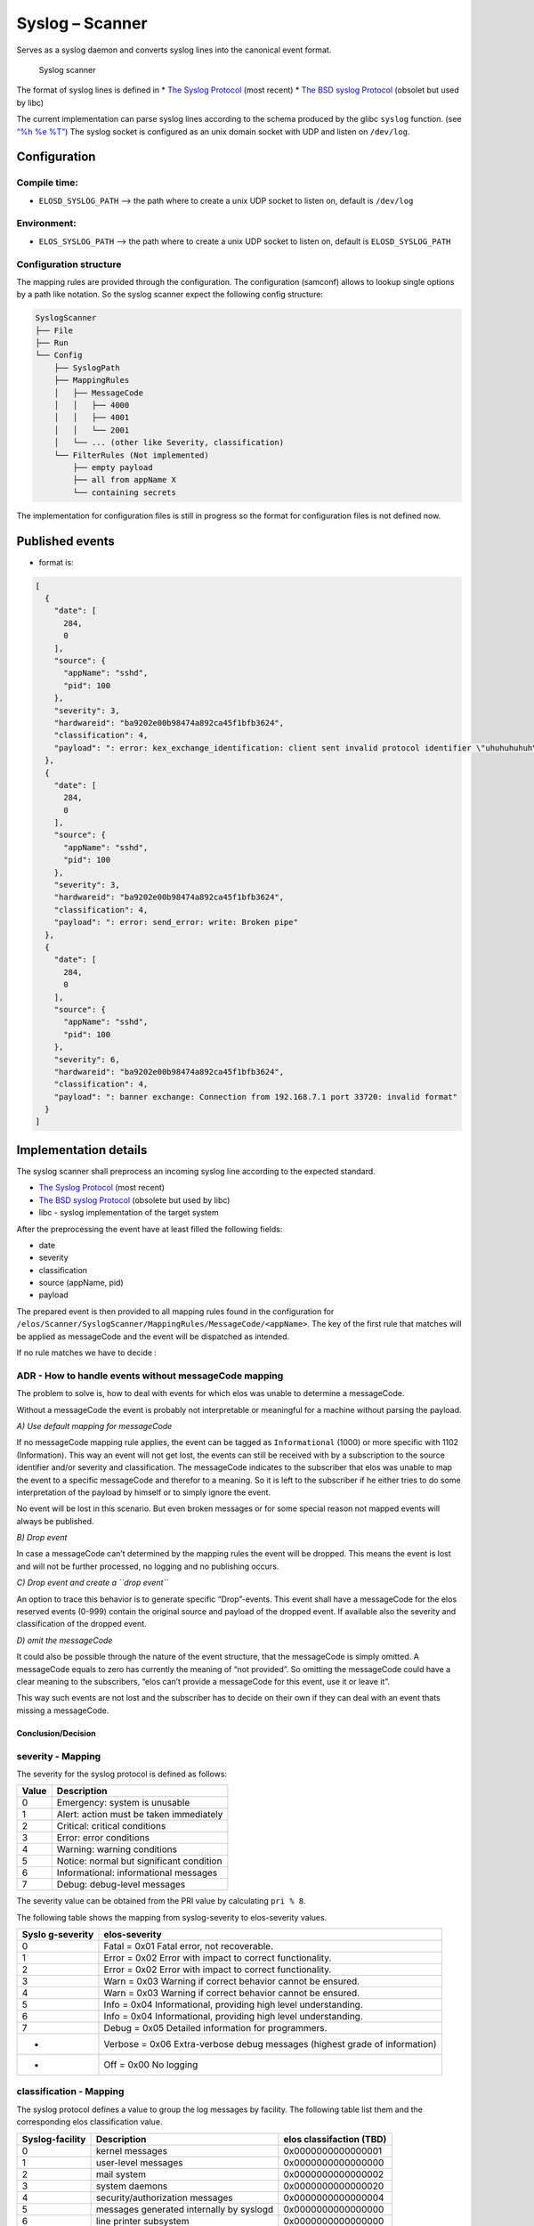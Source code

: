 Syslog – Scanner
================

Serves as a syslog daemon and converts syslog lines into the canonical
event format.

.. figure:: /doc/images/scanner_syslog_component.png
   :alt: Syslog scanner component diagram

   Syslog scanner

The format of syslog lines is defined in \* `The Syslog
Protocol <https://datatracker.ietf.org/doc/rfc5424/>`__ (most recent) \*
`The BSD syslog
Protocol <https://datatracker.ietf.org/doc/html/rfc3164>`__ (obsolet but
used by libc)

The current implementation can parse syslog lines according to the
schema produced by the glibc ``syslog`` function. (see `“%h %e
%T” <https://sourceware.org/git/?p=glibc.git;a=blob;f=misc/syslog.c;h=554089bfc45244e87c08eb0482e61c35dd0fa3ca;hb=HEAD>`__)
The syslog socket is configured as an unix domain socket with UDP and
listen on ``/dev/log``.

Configuration
-------------

Compile time:
~~~~~~~~~~~~~

-  ``ELOSD_SYSLOG_PATH`` –> the path where to create a unix UDP socket
   to listen on, default is ``/dev/log``

Environment:
~~~~~~~~~~~~

-  ``ELOS_SYSLOG_PATH`` –> the path where to create a unix UDP socket to
   listen on, default is ``ELOSD_SYSLOG_PATH``

Configuration structure
~~~~~~~~~~~~~~~~~~~~~~~

The mapping rules are provided through the configuration. The
configuration (samconf) allows to lookup single options by a path like
notation. So the syslog scanner expect the following config structure:

.. code:: bash

   SyslogScanner
   ├── File
   ├── Run
   └── Config
       ├── SyslogPath
       ├── MappingRules
       │   ├── MessageCode
       │   │   ├── 4000
       │   │   ├── 4001
       │   │   └── 2001
       │   └── ... (other like Severity, classification)
       └── FilterRules (Not implemented)
           ├── empty payload
           ├── all from appName X
           └── containing secrets

The implementation for configuration files is still in progress so the
format for configuration files is not defined now.

Published events
----------------

-  format is:

.. code:: json

   [
     {
       "date": [
         284,
         0
       ],
       "source": {
         "appName": "sshd",
         "pid": 100
       },
       "severity": 3,
       "hardwareid": "ba9202e00b98474a892ca45f1bfb3624",
       "classification": 4,
       "payload": ": error: kex_exchange_identification: client sent invalid protocol identifier \"uhuhuhuhuh\""
     },
     {
       "date": [
         284,
         0
       ],
       "source": {
         "appName": "sshd",
         "pid": 100
       },
       "severity": 3,
       "hardwareid": "ba9202e00b98474a892ca45f1bfb3624",
       "classification": 4,
       "payload": ": error: send_error: write: Broken pipe"
     },
     {
       "date": [
         284,
         0
       ],
       "source": {
         "appName": "sshd",
         "pid": 100
       },
       "severity": 6,
       "hardwareid": "ba9202e00b98474a892ca45f1bfb3624",
       "classification": 4,
       "payload": ": banner exchange: Connection from 192.168.7.1 port 33720: invalid format"
     }
   ]

Implementation details
----------------------

The syslog scanner shall preprocess an incoming syslog line according to
the expected standard.

-  `The Syslog Protocol <https://datatracker.ietf.org/doc/rfc5424/>`__
   (most recent)
-  `The BSD syslog
   Protocol <https://datatracker.ietf.org/doc/html/rfc3164>`__ (obsolete
   but used by libc)
-  libc - syslog implementation of the target system

After the preprocessing the event have at least filled the following
fields:

-  date
-  severity
-  classification
-  source (appName, pid)
-  payload

The prepared event is then provided to all mapping rules found in the
configuration for
``/elos/Scanner/SyslogScanner/MappingRules/MessageCode/<appName>``. The
key of the first rule that matches will be applied as messageCode and
the event will be dispatched as intended.

If no rule matches we have to decide :

ADR - How to handle events without messageCode mapping
~~~~~~~~~~~~~~~~~~~~~~~~~~~~~~~~~~~~~~~~~~~~~~~~~~~~~~

The problem to solve is, how to deal with events for which elos was
unable to determine a messageCode.

Without a messageCode the event is probably not interpretable or
meaningful for a machine without parsing the payload.

*A) Use default mapping for messageCode*

If no messageCode mapping rule applies, the event can be tagged as
``Informational`` (1000) or more specific with 1102 (Information). This
way an event will not get lost, the events can still be received with by
a subscription to the source identifier and/or severity and
classification. The messageCode indicates to the subscriber that elos
was unable to map the event to a specific messageCode and therefor to a
meaning. So it is left to the subscriber if he either tries to do some
interpretation of the payload by himself or to simply ignore the event.

No event will be lost in this scenario. But even broken messages or for
some special reason not mapped events will always be published.

*B) Drop event*

In case a messageCode can’t determined by the mapping rules the event
will be dropped. This means the event is lost and will not be further
processed, no logging and no publishing occurs.

*C) Drop event and create a ``drop event``*

An option to trace this behavior is to generate specific “Drop”-events.
This event shall have a messageCode for the elos reserved events (0-999)
contain the original source and payload of the dropped event. If
available also the severity and classification of the dropped event.

*D) omit the messageCode*

It could also be possible through the nature of the event structure,
that the messageCode is simply omitted. A messageCode equals to zero has
currently the meaning of “not provided”. So omitting the messageCode
could have a clear meaning to the subscribers, “elos can’t provide a
messageCode for this event, use it or leave it”.

This way such events are not lost and the subscriber has to decide on
their own if they can deal with an event thats missing a messageCode.

Conclusion/Decision
^^^^^^^^^^^^^^^^^^^

severity - Mapping
~~~~~~~~~~~~~~~~~~

The severity for the syslog protocol is defined as follows:

===== ========================================
Value Description
===== ========================================
0     Emergency: system is unusable
1     Alert: action must be taken immediately
2     Critical: critical conditions
3     Error: error conditions
4     Warning: warning conditions
5     Notice: normal but significant condition
6     Informational: informational messages
7     Debug: debug-level messages
===== ========================================

The severity value can be obtained from the PRI value by calculating
``pri % 8``.

The following table shows the mapping from syslog-severity to
elos-severity values.

+------------+---------------------------------------------------------+
| Syslo      | elos-severity                                           |
| g-severity |                                                         |
+============+=========================================================+
| 0          | Fatal = 0x01 Fatal error, not recoverable.              |
+------------+---------------------------------------------------------+
| 1          | Error = 0x02 Error with impact to correct               |
|            | functionality.                                          |
+------------+---------------------------------------------------------+
| 2          | Error = 0x02 Error with impact to correct               |
|            | functionality.                                          |
+------------+---------------------------------------------------------+
| 3          | Warn = 0x03 Warning if correct behavior cannot be       |
|            | ensured.                                                |
+------------+---------------------------------------------------------+
| 4          | Warn = 0x03 Warning if correct behavior cannot be       |
|            | ensured.                                                |
+------------+---------------------------------------------------------+
| 5          | Info = 0x04 Informational, providing high level         |
|            | understanding.                                          |
+------------+---------------------------------------------------------+
| 6          | Info = 0x04 Informational, providing high level         |
|            | understanding.                                          |
+------------+---------------------------------------------------------+
| 7          | Debug = 0x05 Detailed information for programmers.      |
+------------+---------------------------------------------------------+
| -          | Verbose = 0x06 Extra-verbose debug messages (highest    |
|            | grade of information)                                   |
+------------+---------------------------------------------------------+
| -          | Off = 0x00 No logging                                   |
+------------+---------------------------------------------------------+

classification - Mapping
~~~~~~~~~~~~~~~~~~~~~~~~

The syslog protocol defines a value to group the log messages by
facility. The following table list them and the corresponding elos
classification value.

+-----------------+------------------------+------------------------+
| Syslog-facility | Description            | elos classifaction     |
|                 |                        | (TBD)                  |
+=================+========================+========================+
| 0               | kernel messages        | 0x0000000000000001     |
+-----------------+------------------------+------------------------+
| 1               | user-level messages    | 0x0000000000000000     |
+-----------------+------------------------+------------------------+
| 2               | mail system            | 0x0000000000000002     |
+-----------------+------------------------+------------------------+
| 3               | system daemons         | 0x0000000000000020     |
+-----------------+------------------------+------------------------+
| 4               | security/authorization | 0x0000000000000004     |
|                 | messages               |                        |
+-----------------+------------------------+------------------------+
| 5               | messages generated     | 0x0000000000000000     |
|                 | internally by syslogd  |                        |
+-----------------+------------------------+------------------------+
| 6               | line printer subsystem | 0x0000000000000000     |
+-----------------+------------------------+------------------------+
| 7               | network news subsystem | 0x0000000000000001     |
+-----------------+------------------------+------------------------+
| 8               | UUCP subsystem         | 0x0000000000000042     |
+-----------------+------------------------+------------------------+
| 9               | clock daemon           | 0x0000000000000000     |
+-----------------+------------------------+------------------------+
| 10              | security/authorization | 0x0000000000000004     |
|                 | messages               |                        |
+-----------------+------------------------+------------------------+
| 11              | FTP daemon             | 0x0000000000000002     |
+-----------------+------------------------+------------------------+
| 12              | NTP subsystem          | 0x0000000000000002     |
+-----------------+------------------------+------------------------+
| 13              | log audit              | 0x0000000000000004     |
+-----------------+------------------------+------------------------+
| 14              | log alert              | 0x0000000000000000     |
+-----------------+------------------------+------------------------+
| 15              | clock daemon (note 2)  | 0x0000000000000000     |
+-----------------+------------------------+------------------------+
| 16              | local use 0 (local0)   | 0x0000000100000000     |
+-----------------+------------------------+------------------------+
| 17              | local use 1 (local1)   | 0x0000000200000000     |
+-----------------+------------------------+------------------------+
| 18              | local use 2 (local2)   | 0x0000000400000000     |
+-----------------+------------------------+------------------------+
| 19              | local use 3 (local3)   | 0x0000000800000000     |
+-----------------+------------------------+------------------------+
| 20              | local use 4 (local4)   | 0x0000001000000000     |
+-----------------+------------------------+------------------------+
| 21              | local use 5 (local5)   | 0x0000002000000000     |
+-----------------+------------------------+------------------------+
| 22              | local use 6 (local6)   | 0x0000004000000000     |
+-----------------+------------------------+------------------------+
| 23              | local use 7 (local7)   | 0x0000008000000000     |
+-----------------+------------------------+------------------------+

date - Mapping
~~~~~~~~~~~~~~

In older versions of the syslog protocol the date field doesn’t provide
a year nor a timezone. The same is the case for the current development
environment. To solve this the syslog scanner assumes always the UTC
timezone and applies the current year to the date from the syslogline.
